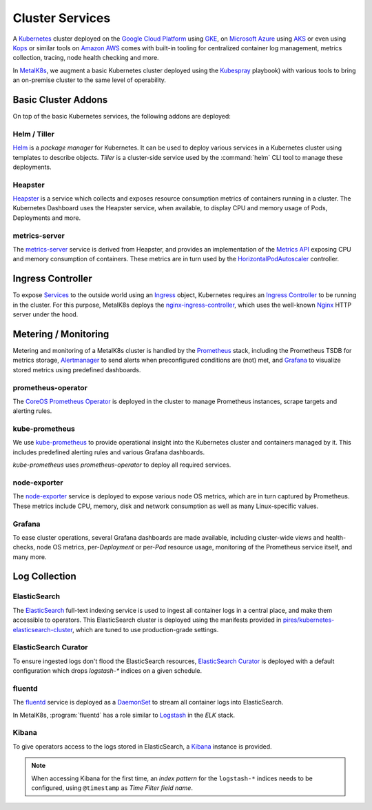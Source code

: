 .. spelling::

   Addons
   addons
   operability
   preconfigured
   prometheus
   kube
   Todo

Cluster Services
================
A Kubernetes_ cluster deployed on the `Google Cloud Platform`_ using GKE_, on
`Microsoft Azure`_ using AKS_ or even using Kops_ or similar tools on `Amazon
AWS`_ comes with built-in tooling for centralized container log management,
metrics collection, tracing, node health checking and more.

.. _Kubernetes: https://kubernetes.io
.. _Google Cloud Platform: https://cloud.google.com
.. _GKE: https://cloud.google.com/kubernetes-engine/
.. _Microsoft Azure: https://azure.microsoft.com
.. _AKS: https://docs.microsoft.com/en-us/azure/aks/
.. _Kops: https://github.com/kubernetes/kops/
.. _Amazon AWS: https://aws.amazon.com

In MetalK8s_, we augment a basic Kubernetes cluster deployed using the
Kubespray_ playbook) with various tools to bring an on-premise cluster to the
same level of operability.

.. _MetalK8s: https://github.com/scality/metal-k8s/
.. _Kubespray: https://github.com/kubernetes-incubator/kubespray/

Basic Cluster Addons
--------------------
On top of the basic Kubernetes services, the following addons are deployed:

Helm / Tiller
*************
Helm_ is a *package manager* for Kubernetes. It can be used to deploy various
services in a Kubernetes cluster using templates to describe objects. *Tiller*
is a cluster-side service used by the :command:`helm` CLI tool to manage these
deployments.

.. _Helm: https://www.helm.sh

Heapster
********
Heapster_ is a service which collects and exposes resource consumption metrics
of containers running in a cluster. The Kubernetes Dashboard uses the Heapster
service, when available, to display CPU and memory usage of Pods, Deployments
and more.

.. _Heapster: https://github.com/kubernetes/heapster

metrics-server
**************
The metrics-server_ service is derived from Heapster, and provides an
implementation of the `Metrics API`_ exposing CPU and memory consumption of
containers. These metrics are in turn used by the HorizontalPodAutoscaler_
controller.

.. _metrics-server: https://github.com/kubernetes-incubator/metrics-server
.. _Metrics API: https://github.com/kubernetes/community/blob/master/contributors/design-proposals/instrumentation/resource-metrics-api.md
.. _HorizontalPodAutoscaler: https://kubernetes.io/docs/tasks/run-application/horizontal-pod-autoscale/

Ingress Controller
------------------
To expose Services_ to the outside world using an Ingress_ object, Kubernetes
requires an `Ingress Controller`_ to be running in the cluster. For this
purpose, MetalK8s deploys the nginx-ingress-controller_, which uses the
well-known Nginx_ HTTP server under the hood.

.. _Services: https://kubernetes.io/docs/concepts/services-networking/service/
.. _Ingress: https://kubernetes.io/docs/concepts/services-networking/ingress/
.. _Ingress Controller: https://kubernetes.io/docs/concepts/services-networking/ingress/#ingress-controllers
.. _nginx-ingress-controller: https://github.com/kubernetes/ingress-nginx
.. _Nginx: http://nginx.org

Metering / Monitoring
---------------------
Metering and monitoring of a MetalK8s cluster is handled by the Prometheus_
stack, including the Prometheus TSDB for metrics storage, Alertmanager_ to send
alerts when preconfigured conditions are (not) met, and Grafana_ to visualize
stored metrics using predefined dashboards.

.. _Prometheus: https://prometheus.io
.. _Alertmanager: https://prometheus.io/docs/alerting/alertmanager/
.. _Grafana: https://grafana.com

prometheus-operator
*******************
The CoreOS_ `Prometheus Operator`_ is deployed in the cluster to manage
Prometheus instances, scrape targets and alerting rules.

.. _CoreOS: https://coreos.com
.. _Prometheus Operator: https://coreos.com/operators/prometheus/

kube-prometheus
***************
We use `kube-prometheus`_ to provide operational insight into the Kubernetes
cluster and containers managed by it. This includes predefined alerting rules
and various Grafana dashboards.

`kube-prometheus` uses `prometheus-operator` to deploy all required services.

.. _kube-prometheus: https://github.com/coreos/prometheus-operator/tree/master/contrib/kube-prometheus

node-exporter
*************
The node-exporter_ service is deployed to expose various node OS metrics, which
are in turn captured by Prometheus. These metrics include CPU, memory, disk and
network consumption as well as many Linux-specific values.

.. _node-exporter: https://github.com/prometheus/node_exporter

Grafana
*******
To ease cluster operations, several Grafana dashboards are made available,
including cluster-wide views and health-checks, node OS metrics,
per-*Deployment* or per-*Pod* resource usage, monitoring of the Prometheus
service itself, and many more.

.. todo:: Do we need to list all exported deployed with kube-prometheus?

Log Collection
--------------
ElasticSearch
*************
The ElasticSearch_ full-text indexing service is used to ingest all container
logs in a central place, and make them accessible to operators. This
ElasticSearch cluster is deployed using the manifests provided in
`pires/kubernetes-elasticsearch-cluster`_, which are tuned to use
production-grade settings.

.. _ElasticSearch: https://www.elastic.co/products/elasticsearch/
.. _pires/kubernetes-elasticsearch-cluster:

ElasticSearch Curator
*********************
To ensure ingested logs don't flood the ElasticSearch resources, `ElasticSearch
Curator`_ is deployed with a default configuration which drops `logstash-*`
indices on a given schedule.

.. _ElasticSearch Curator: https://www.elastic.co/guide/en/elasticsearch/client/curator/current/index.html

fluentd
*******
The `fluentd`_ service is deployed as a `DaemonSet`_ to stream all container
logs into ElasticSearch.

In MetalK8s, :program:`fluentd` has a role similar to `Logstash`_ in the `ELK`
stack.

.. _fluentd: https://www.fluentd.org
.. _DaemonSet: https://kubernetes.io/docs/concepts/workloads/controllers/daemonset/
.. _Logstash: https://www.elastic.co/products/logstash/

Kibana
******
To give operators access to the logs stored in ElasticSearch, a `Kibana`_
instance is provided.

.. note:: When accessing Kibana for the first time, an *index pattern* for the
   ``logstash-*`` indices needs to be configured, using ``@timestamp`` as *Time
   Filter field name*.

.. _Kibana: https://www.elastic.co/products/kibana/
